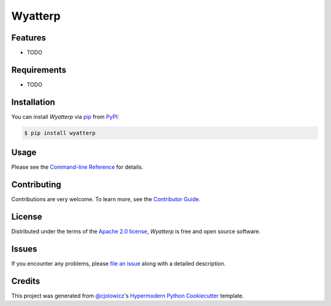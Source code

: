 Wyatterp
========

|PyPI| |Status| |Python Version| |License|

|Read the Docs| |Tests| |Codecov|

|pre-commit| |Black|

.. |PyPI| image:: https://img.shields.io/pypi/v/wyatterp.svg
   :target: https://pypi.org/project/wyatterp/
   :alt: PyPI
.. |Status| image:: https://img.shields.io/pypi/status/wyatterp.svg
   :target: https://pypi.org/project/wyatterp/
   :alt: Status
.. |Python Version| image:: https://img.shields.io/pypi/pyversions/wyatterp
   :target: https://pypi.org/project/wyatterp
   :alt: Python Version
.. |License| image:: https://img.shields.io/pypi/l/wyatterp
   :target: https://opensource.org/licenses/Apache-2.0
   :alt: License
.. |Read the Docs| image:: https://img.shields.io/readthedocs/wyatterp/latest.svg?label=Read%20the%20Docs
   :target: https://wyatterp.readthedocs.io/
   :alt: Read the documentation at https://wyatterp.readthedocs.io/
.. |Tests| image:: https://github.com/ktsiligkiris/wyatterp/workflows/Tests/badge.svg
   :target: https://github.com/ktsiligkiris/wyatterp/actions?workflow=Tests
   :alt: Tests
.. |Codecov| image:: https://codecov.io/gh/ktsiligkiris/wyatterp/branch/main/graph/badge.svg
   :target: https://codecov.io/gh/ktsiligkiris/wyatterp
   :alt: Codecov
.. |pre-commit| image:: https://img.shields.io/badge/pre--commit-enabled-brightgreen?logo=pre-commit&logoColor=white
   :target: https://github.com/pre-commit/pre-commit
   :alt: pre-commit
.. |Black| image:: https://img.shields.io/badge/code%20style-black-000000.svg
   :target: https://github.com/psf/black
   :alt: Black


Features
--------

* TODO


Requirements
------------

* TODO


Installation
------------

You can install *Wyatterp* via pip_ from PyPI_:

.. code:: console

   $ pip install wyatterp


Usage
-----

Please see the `Command-line Reference <Usage_>`_ for details.


Contributing
------------

Contributions are very welcome.
To learn more, see the `Contributor Guide`_.


License
-------

Distributed under the terms of the `Apache 2.0 license`_,
*Wyatterp* is free and open source software.


Issues
------

If you encounter any problems,
please `file an issue`_ along with a detailed description.


Credits
-------

This project was generated from `@cjolowicz`_'s `Hypermodern Python Cookiecutter`_ template.

.. _@cjolowicz: https://github.com/cjolowicz
.. _Cookiecutter: https://github.com/audreyr/cookiecutter
.. _Apache 2.0 license: https://opensource.org/licenses/Apache-2.0
.. _PyPI: https://pypi.org/
.. _Hypermodern Python Cookiecutter: https://github.com/cjolowicz/cookiecutter-hypermodern-python
.. _file an issue: https://github.com/ktsiligkiris/wyatterp/issues
.. _pip: https://pip.pypa.io/
.. github-only
.. _Contributor Guide: CONTRIBUTING.rst
.. _Usage: https://wyatterp.readthedocs.io/en/latest/usage.html
